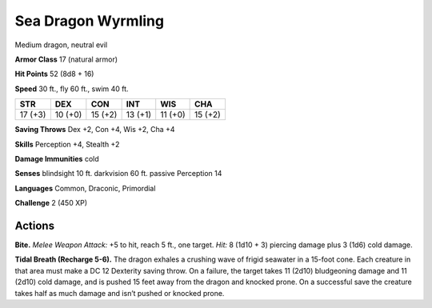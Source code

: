 
.. _tob:sea-dragon-wyrmling:

Sea Dragon Wyrmling
-------------------

Medium dragon, neutral evil

**Armor Class** 17 (natural armor)

**Hit Points** 52 (8d8 + 16)

**Speed** 30 ft., fly 60 ft., swim 40 ft.

+-----------+-----------+-----------+-----------+-----------+-----------+
| STR       | DEX       | CON       | INT       | WIS       | CHA       |
+===========+===========+===========+===========+===========+===========+
| 17 (+3)   | 10 (+0)   | 15 (+2)   | 13 (+1)   | 11 (+0)   | 15 (+2)   |
+-----------+-----------+-----------+-----------+-----------+-----------+

**Saving Throws** Dex +2, Con +4, Wis +2, Cha +4

**Skills** Perception +4, Stealth +2

**Damage Immunities** cold

**Senses** blindsight 10 ft. darkvision 60 ft. passive Perception 14

**Languages** Common, Draconic, Primordial

**Challenge** 2 (450 XP)

Actions
~~~~~~~

**Bite.** *Melee Weapon Attack:* +5 to hit, reach 5 ft., one target. *Hit:*
8 (1d10 + 3) piercing damage plus 3 (1d6) cold damage.

**Tidal Breath (Recharge 5-6).** The dragon exhales a crushing
wave of frigid seawater in a 15-foot cone. Each creature in that
area must make a DC 12 Dexterity saving throw. On a failure,
the target takes 11 (2d10) bludgeoning damage and 11 (2d10)
cold damage, and is pushed 15 feet away from the dragon and
knocked prone. On a successful save the creature takes half as
much damage and isn’t pushed or knocked prone.
